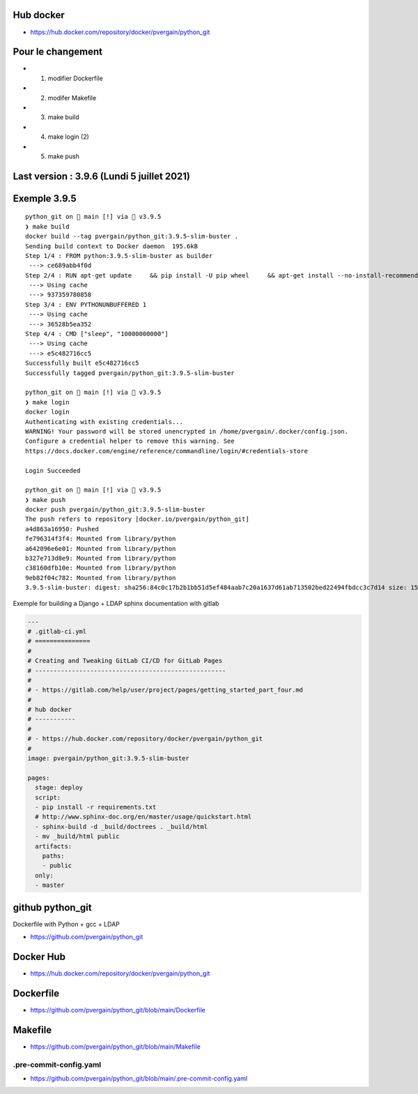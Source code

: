 Hub docker
==========

- https://hub.docker.com/repository/docker/pvergain/python_git


Pour le changement
===================

- 1) modifier Dockerfile
- 2) modifer Makefile
- 3) make build
- 4) make login (2)
- 5) make push


Last version : 3.9.6 (Lundi 5 juillet 2021)
==============================================


Exemple 3.9.5
===============


::

    python_git on  main [!] via 🐍 v3.9.5
    ❯ make build
    docker build --tag pvergain/python_git:3.9.5-slim-buster .
    Sending build context to Docker daemon  195.6kB
    Step 1/4 : FROM python:3.9.5-slim-buster as builder
     ---> ce689abb4f0d
    Step 2/4 : RUN apt-get update     && pip install -U pip wheel     && apt-get install --no-install-recommends -y gcc libldap2-dev libldap-2.4-2 libsasl2-dev libssl-dev     && rm -rf /var/lib/apt/lists/*
     ---> Using cache
     ---> 937359780858
    Step 3/4 : ENV PYTHONUNBUFFERED 1
     ---> Using cache
     ---> 36528b5ea352
    Step 4/4 : CMD ["sleep", "10000000000"]
     ---> Using cache
     ---> e5c482716cc5
    Successfully built e5c482716cc5
    Successfully tagged pvergain/python_git:3.9.5-slim-buster

    python_git on  main [!] via 🐍 v3.9.5
    ❯ make login
    docker login
    Authenticating with existing credentials...
    WARNING! Your password will be stored unencrypted in /home/pvergain/.docker/config.json.
    Configure a credential helper to remove this warning. See
    https://docs.docker.com/engine/reference/commandline/login/#credentials-store

    Login Succeeded

    python_git on  main [!] via 🐍 v3.9.5
    ❯ make push
    docker push pvergain/python_git:3.9.5-slim-buster
    The push refers to repository [docker.io/pvergain/python_git]
    a4d863a16950: Pushed
    fe796314f3f4: Mounted from library/python
    a642096e6e01: Mounted from library/python
    b327e713d8e9: Mounted from library/python
    c38160dfb10e: Mounted from library/python
    9eb82f04c782: Mounted from library/python
    3.9.5-slim-buster: digest: sha256:84c0c17b2b1bb51d5ef484aab7c20a1637d61ab713502bed22494fbdcc3c7d14 size: 1582



Exemple for building a Django + LDAP sphinx documentation with gitlab


.. code-block:: yaml

    ---
    # .gitlab-ci.yml
    # ===============
    #
    # Creating and Tweaking GitLab CI/CD for GitLab Pages
    # ----------------------------------------------------
    #
    # - https://gitlab.com/help/user/project/pages/getting_started_part_four.md
    #
    # hub docker
    # -----------
    #
    # - https://hub.docker.com/repository/docker/pvergain/python_git
    #
    image: pvergain/python_git:3.9.5-slim-buster

    pages:
      stage: deploy
      script:
      - pip install -r requirements.txt
      # http://www.sphinx-doc.org/en/master/usage/quickstart.html
      - sphinx-build -d _build/doctrees . _build/html
      - mv _build/html public
      artifacts:
        paths:
        - public
      only:
      - master


github python_git
====================

Dockerfile with Python + gcc + LDAP

- https://github.com/pvergain/python_git

Docker Hub
==============

- https://hub.docker.com/repository/docker/pvergain/python_git

Dockerfile
===============

- https://github.com/pvergain/python_git/blob/main/Dockerfile

Makefile
============

- https://github.com/pvergain/python_git/blob/main/Makefile

.pre-commit-config.yaml
----------------------------

- https://github.com/pvergain/python_git/blob/main/.pre-commit-config.yaml


